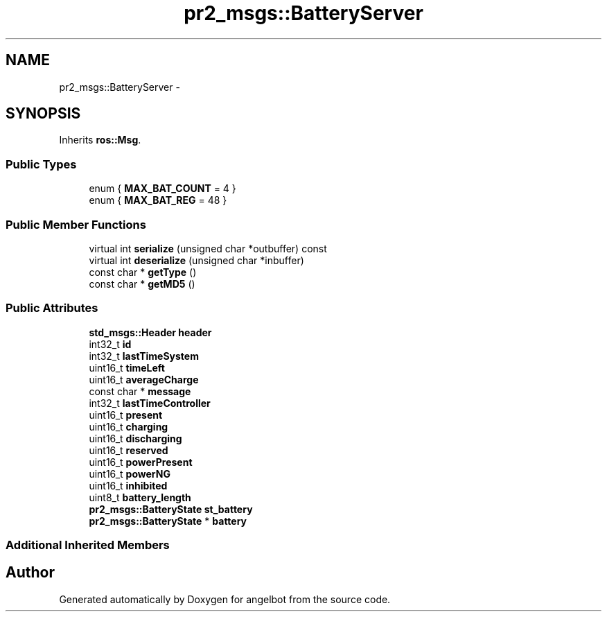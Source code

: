 .TH "pr2_msgs::BatteryServer" 3 "Sat Jul 9 2016" "angelbot" \" -*- nroff -*-
.ad l
.nh
.SH NAME
pr2_msgs::BatteryServer \- 
.SH SYNOPSIS
.br
.PP
.PP
Inherits \fBros::Msg\fP\&.
.SS "Public Types"

.in +1c
.ti -1c
.RI "enum { \fBMAX_BAT_COUNT\fP = 4 }"
.br
.ti -1c
.RI "enum { \fBMAX_BAT_REG\fP = 48 }"
.br
.in -1c
.SS "Public Member Functions"

.in +1c
.ti -1c
.RI "virtual int \fBserialize\fP (unsigned char *outbuffer) const "
.br
.ti -1c
.RI "virtual int \fBdeserialize\fP (unsigned char *inbuffer)"
.br
.ti -1c
.RI "const char * \fBgetType\fP ()"
.br
.ti -1c
.RI "const char * \fBgetMD5\fP ()"
.br
.in -1c
.SS "Public Attributes"

.in +1c
.ti -1c
.RI "\fBstd_msgs::Header\fP \fBheader\fP"
.br
.ti -1c
.RI "int32_t \fBid\fP"
.br
.ti -1c
.RI "int32_t \fBlastTimeSystem\fP"
.br
.ti -1c
.RI "uint16_t \fBtimeLeft\fP"
.br
.ti -1c
.RI "uint16_t \fBaverageCharge\fP"
.br
.ti -1c
.RI "const char * \fBmessage\fP"
.br
.ti -1c
.RI "int32_t \fBlastTimeController\fP"
.br
.ti -1c
.RI "uint16_t \fBpresent\fP"
.br
.ti -1c
.RI "uint16_t \fBcharging\fP"
.br
.ti -1c
.RI "uint16_t \fBdischarging\fP"
.br
.ti -1c
.RI "uint16_t \fBreserved\fP"
.br
.ti -1c
.RI "uint16_t \fBpowerPresent\fP"
.br
.ti -1c
.RI "uint16_t \fBpowerNG\fP"
.br
.ti -1c
.RI "uint16_t \fBinhibited\fP"
.br
.ti -1c
.RI "uint8_t \fBbattery_length\fP"
.br
.ti -1c
.RI "\fBpr2_msgs::BatteryState\fP \fBst_battery\fP"
.br
.ti -1c
.RI "\fBpr2_msgs::BatteryState\fP * \fBbattery\fP"
.br
.in -1c
.SS "Additional Inherited Members"


.SH "Author"
.PP 
Generated automatically by Doxygen for angelbot from the source code\&.
